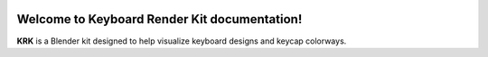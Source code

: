 .. image:: img/PolyclearPhoenix45WKL.jpg

Welcome to Keyboard Render Kit documentation!
====

**KRK** is a Blender kit designed to help visualize keyboard designs and keycap colorways.
